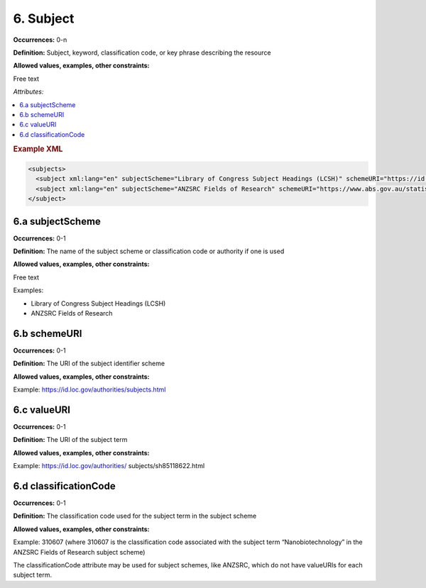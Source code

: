 6. Subject
====================

**Occurrences:** 0-n

**Definition:** Subject, keyword, classification code, or key phrase describing the resource

**Allowed values, examples, other constraints:**

Free text

*Attributes:*

.. contents:: :local:

.. rubric:: Example XML

.. code:: xml

  <subjects>
    <subject xml:lang="en" subjectScheme="Library of Congress Subject Headings (LCSH)" schemeURI="https://id.loc.gov/authorities/subjects.html" valueURI="https://id.loc.gov/authorities/subjects/sh2009009655.html">Climate change mitigation</subject>
    <subject xml:lang="en" subjectScheme="ANZSRC Fields of Research" schemeURI="https://www.abs.gov.au/statistics/classifications/australian-and-new-zealand-standard-research-classification-anzsrc" classificationCode="370201">Climate change processes</subject>
  </subject>

6.a subjectScheme
~~~~~~~~~~~~~~~~~~~~~~

**Occurrences:** 0-1

**Definition:** The name of the subject scheme or classification code or authority if one is used

**Allowed values, examples, other constraints:**

Free text

Examples:

* Library of Congress Subject Headings (LCSH)
* ANZSRC Fields of Research

6.b schemeURI
~~~~~~~~~~~~~~~~~~~~~~

**Occurrences:** 0-1

**Definition:** The URI of the subject identifier scheme

**Allowed values, examples, other constraints:**

Example: https://id.loc.gov/authorities/subjects.html

6.c valueURI
~~~~~~~~~~~~~~~~~~~~~~

**Occurrences:** 0-1

**Definition:** The URI of the subject term

**Allowed values, examples, other constraints:**

Example:
https://id.loc.gov/authorities/ subjects/sh85118622.html

6.d classificationCode
~~~~~~~~~~~~~~~~~~~~~~

**Occurrences:** 0-1

**Definition:** The classification code used for the subject term in the subject scheme

**Allowed values, examples, other constraints:**

Example:
310607
(where 310607 is the classification code associated with the subject term “Nanobiotechnology” in the ANZSRC Fields of Research subject scheme)

The classificationCode attribute may be used for subject schemes, like ANZSRC, which do not have valueURIs for each subject term.
